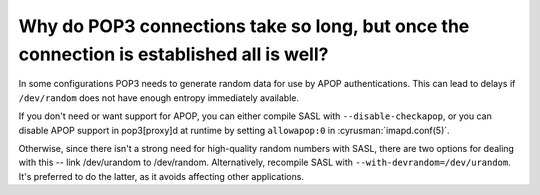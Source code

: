 Why do POP3 connections take so long, but once the connection is established all is well?
-----------------------------------------------------------------------------------------

In some configurations POP3 needs to generate random data for use by 
APOP authentications. This can lead to delays if ``/dev/random`` does 
not have enough entropy immediately available. 

If you don't need or want support for APOP, you can either compile SASL 
with ``--disable-checkapop``, or you can disable APOP support in 
pop3[proxy]d at runtime by setting ``allowapop:0`` in :cyrusman:`imapd.conf(5)`. 

Otherwise, since there isn't a strong need for high-quality random 
numbers with SASL, there are two options for dealing with this -- link 
/dev/urandom to /dev/random. Alternatively, recompile SASL with 
``--with-devrandom=/dev/urandom``. It's preferred to do the latter, as it 
avoids affecting other applications. 

